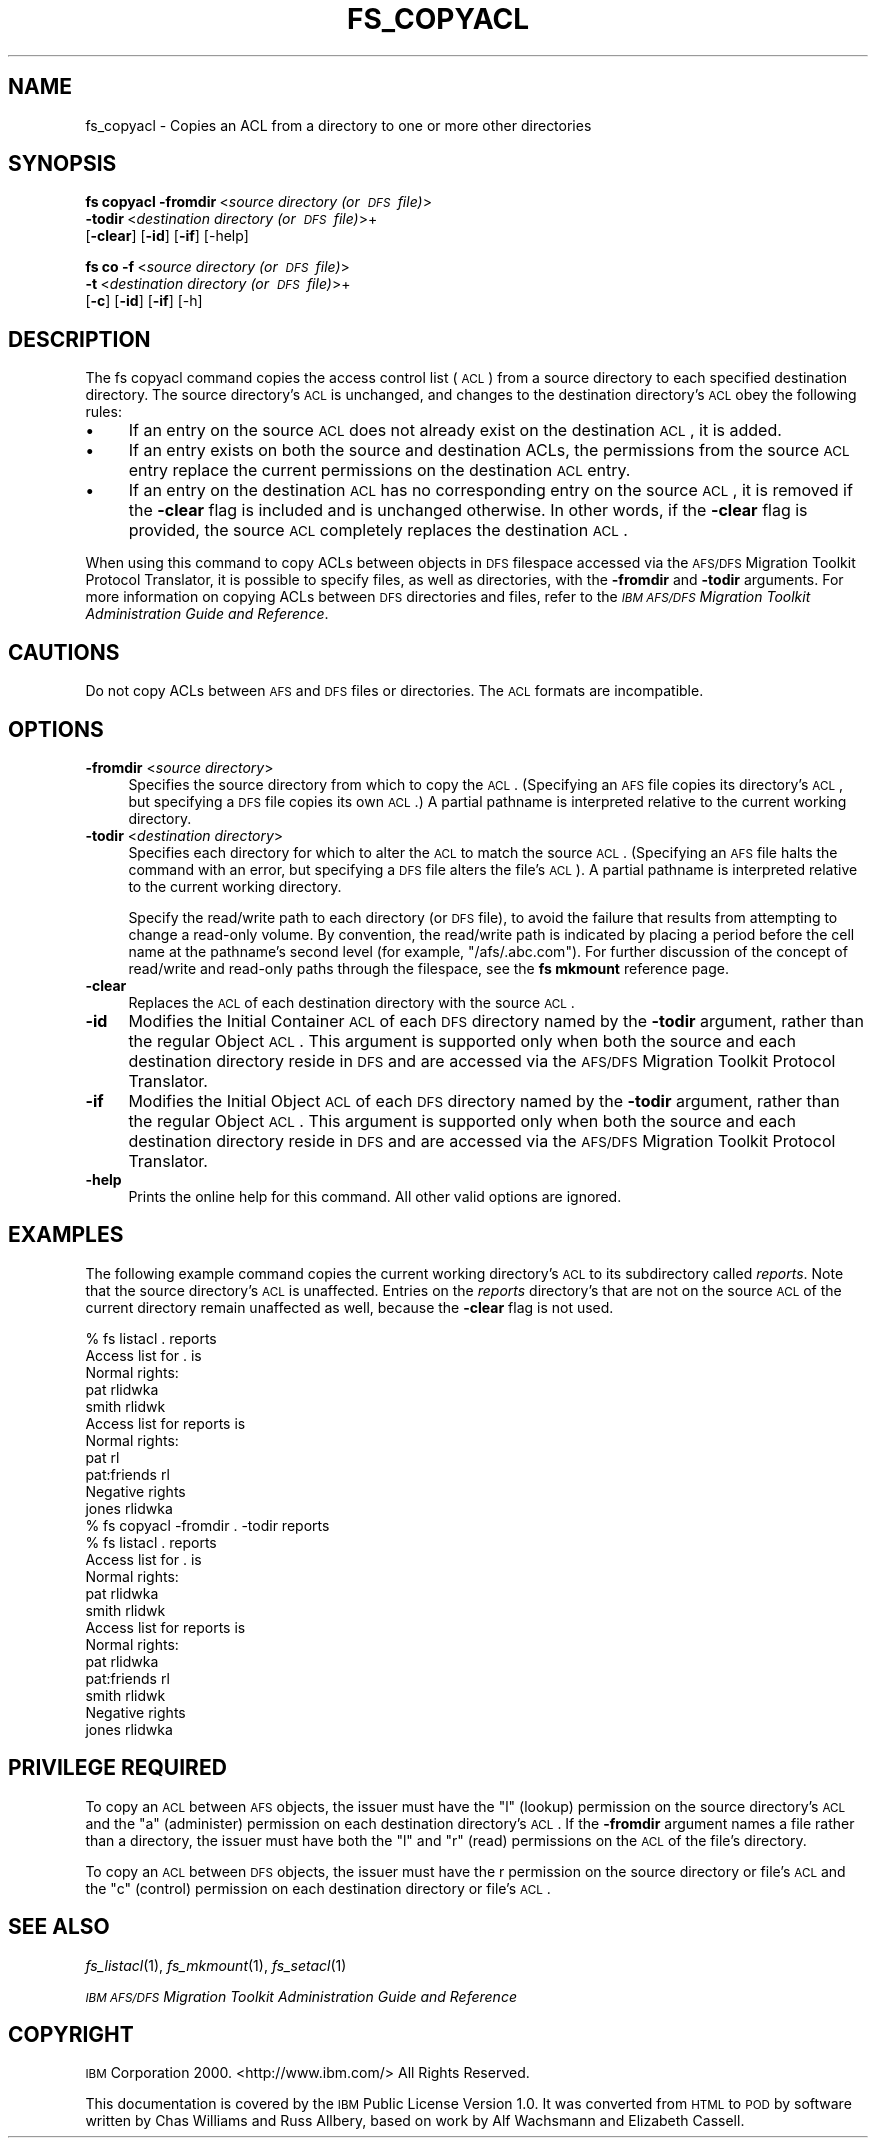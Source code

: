 .\" Automatically generated by Pod::Man 2.16 (Pod::Simple 3.05)
.\"
.\" Standard preamble:
.\" ========================================================================
.de Sh \" Subsection heading
.br
.if t .Sp
.ne 5
.PP
\fB\\$1\fR
.PP
..
.de Sp \" Vertical space (when we can't use .PP)
.if t .sp .5v
.if n .sp
..
.de Vb \" Begin verbatim text
.ft CW
.nf
.ne \\$1
..
.de Ve \" End verbatim text
.ft R
.fi
..
.\" Set up some character translations and predefined strings.  \*(-- will
.\" give an unbreakable dash, \*(PI will give pi, \*(L" will give a left
.\" double quote, and \*(R" will give a right double quote.  \*(C+ will
.\" give a nicer C++.  Capital omega is used to do unbreakable dashes and
.\" therefore won't be available.  \*(C` and \*(C' expand to `' in nroff,
.\" nothing in troff, for use with C<>.
.tr \(*W-
.ds C+ C\v'-.1v'\h'-1p'\s-2+\h'-1p'+\s0\v'.1v'\h'-1p'
.ie n \{\
.    ds -- \(*W-
.    ds PI pi
.    if (\n(.H=4u)&(1m=24u) .ds -- \(*W\h'-12u'\(*W\h'-12u'-\" diablo 10 pitch
.    if (\n(.H=4u)&(1m=20u) .ds -- \(*W\h'-12u'\(*W\h'-8u'-\"  diablo 12 pitch
.    ds L" ""
.    ds R" ""
.    ds C` ""
.    ds C' ""
'br\}
.el\{\
.    ds -- \|\(em\|
.    ds PI \(*p
.    ds L" ``
.    ds R" ''
'br\}
.\"
.\" Escape single quotes in literal strings from groff's Unicode transform.
.ie \n(.g .ds Aq \(aq
.el       .ds Aq '
.\"
.\" If the F register is turned on, we'll generate index entries on stderr for
.\" titles (.TH), headers (.SH), subsections (.Sh), items (.Ip), and index
.\" entries marked with X<> in POD.  Of course, you'll have to process the
.\" output yourself in some meaningful fashion.
.ie \nF \{\
.    de IX
.    tm Index:\\$1\t\\n%\t"\\$2"
..
.    nr % 0
.    rr F
.\}
.el \{\
.    de IX
..
.\}
.\"
.\" Accent mark definitions (@(#)ms.acc 1.5 88/02/08 SMI; from UCB 4.2).
.\" Fear.  Run.  Save yourself.  No user-serviceable parts.
.    \" fudge factors for nroff and troff
.if n \{\
.    ds #H 0
.    ds #V .8m
.    ds #F .3m
.    ds #[ \f1
.    ds #] \fP
.\}
.if t \{\
.    ds #H ((1u-(\\\\n(.fu%2u))*.13m)
.    ds #V .6m
.    ds #F 0
.    ds #[ \&
.    ds #] \&
.\}
.    \" simple accents for nroff and troff
.if n \{\
.    ds ' \&
.    ds ` \&
.    ds ^ \&
.    ds , \&
.    ds ~ ~
.    ds /
.\}
.if t \{\
.    ds ' \\k:\h'-(\\n(.wu*8/10-\*(#H)'\'\h"|\\n:u"
.    ds ` \\k:\h'-(\\n(.wu*8/10-\*(#H)'\`\h'|\\n:u'
.    ds ^ \\k:\h'-(\\n(.wu*10/11-\*(#H)'^\h'|\\n:u'
.    ds , \\k:\h'-(\\n(.wu*8/10)',\h'|\\n:u'
.    ds ~ \\k:\h'-(\\n(.wu-\*(#H-.1m)'~\h'|\\n:u'
.    ds / \\k:\h'-(\\n(.wu*8/10-\*(#H)'\z\(sl\h'|\\n:u'
.\}
.    \" troff and (daisy-wheel) nroff accents
.ds : \\k:\h'-(\\n(.wu*8/10-\*(#H+.1m+\*(#F)'\v'-\*(#V'\z.\h'.2m+\*(#F'.\h'|\\n:u'\v'\*(#V'
.ds 8 \h'\*(#H'\(*b\h'-\*(#H'
.ds o \\k:\h'-(\\n(.wu+\w'\(de'u-\*(#H)/2u'\v'-.3n'\*(#[\z\(de\v'.3n'\h'|\\n:u'\*(#]
.ds d- \h'\*(#H'\(pd\h'-\w'~'u'\v'-.25m'\f2\(hy\fP\v'.25m'\h'-\*(#H'
.ds D- D\\k:\h'-\w'D'u'\v'-.11m'\z\(hy\v'.11m'\h'|\\n:u'
.ds th \*(#[\v'.3m'\s+1I\s-1\v'-.3m'\h'-(\w'I'u*2/3)'\s-1o\s+1\*(#]
.ds Th \*(#[\s+2I\s-2\h'-\w'I'u*3/5'\v'-.3m'o\v'.3m'\*(#]
.ds ae a\h'-(\w'a'u*4/10)'e
.ds Ae A\h'-(\w'A'u*4/10)'E
.    \" corrections for vroff
.if v .ds ~ \\k:\h'-(\\n(.wu*9/10-\*(#H)'\s-2\u~\d\s+2\h'|\\n:u'
.if v .ds ^ \\k:\h'-(\\n(.wu*10/11-\*(#H)'\v'-.4m'^\v'.4m'\h'|\\n:u'
.    \" for low resolution devices (crt and lpr)
.if \n(.H>23 .if \n(.V>19 \
\{\
.    ds : e
.    ds 8 ss
.    ds o a
.    ds d- d\h'-1'\(ga
.    ds D- D\h'-1'\(hy
.    ds th \o'bp'
.    ds Th \o'LP'
.    ds ae ae
.    ds Ae AE
.\}
.rm #[ #] #H #V #F C
.\" ========================================================================
.\"
.IX Title "FS_COPYACL 1"
.TH FS_COPYACL 1 "2010-03-08" "OpenAFS" "AFS Command Reference"
.\" For nroff, turn off justification.  Always turn off hyphenation; it makes
.\" way too many mistakes in technical documents.
.if n .ad l
.nh
.SH "NAME"
fs_copyacl \- Copies an ACL from a directory to one or more other directories
.SH "SYNOPSIS"
.IX Header "SYNOPSIS"
\&\fBfs copyacl\fR \fB\-fromdir\fR\ <\fIsource\ directory\ (or\ \s-1DFS\s0\ file)\fR>
    \fB\-todir\fR\ <\fIdestination\ directory\ (or\ \s-1DFS\s0\ file)\fR>+
    [\fB\-clear\fR] [\fB\-id\fR] [\fB\-if\fR] [\-help]
.PP
\&\fBfs co\fR \fB\-f\fR\ <\fIsource\ directory\ (or\ \s-1DFS\s0\ file)\fR>
    \fB\-t\fR\ <\fIdestination\ directory\ (or\ \s-1DFS\s0\ file)\fR>+
    [\fB\-c\fR] [\fB\-id\fR] [\fB\-if\fR] [\-h]
.SH "DESCRIPTION"
.IX Header "DESCRIPTION"
The fs copyacl command copies the access control list (\s-1ACL\s0) from a source
directory to each specified destination directory. The source directory's
\&\s-1ACL\s0 is unchanged, and changes to the destination directory's \s-1ACL\s0 obey the
following rules:
.IP "\(bu" 4
If an entry on the source \s-1ACL\s0 does not already exist on the destination
\&\s-1ACL\s0, it is added.
.IP "\(bu" 4
If an entry exists on both the source and destination ACLs, the
permissions from the source \s-1ACL\s0 entry replace the current permissions on
the destination \s-1ACL\s0 entry.
.IP "\(bu" 4
If an entry on the destination \s-1ACL\s0 has no corresponding entry on the
source \s-1ACL\s0, it is removed if the \fB\-clear\fR flag is included and is
unchanged otherwise. In other words, if the \fB\-clear\fR flag is provided,
the source \s-1ACL\s0 completely replaces the destination \s-1ACL\s0.
.PP
When using this command to copy ACLs between objects in \s-1DFS\s0 filespace
accessed via the \s-1AFS/DFS\s0 Migration Toolkit Protocol Translator, it is
possible to specify files, as well as directories, with the \fB\-fromdir\fR
and \fB\-todir\fR arguments. For more information on copying ACLs between \s-1DFS\s0
directories and files, refer to the \fI\s-1IBM\s0 \s-1AFS/DFS\s0 Migration Toolkit
Administration Guide and Reference\fR.
.SH "CAUTIONS"
.IX Header "CAUTIONS"
Do not copy ACLs between \s-1AFS\s0 and \s-1DFS\s0 files or directories. The \s-1ACL\s0 formats
are incompatible.
.SH "OPTIONS"
.IX Header "OPTIONS"
.IP "\fB\-fromdir\fR <\fIsource directory\fR>" 4
.IX Item "-fromdir <source directory>"
Specifies the source directory from which to copy the \s-1ACL\s0.  (Specifying an
\&\s-1AFS\s0 file copies its directory's \s-1ACL\s0, but specifying a \s-1DFS\s0 file copies its
own \s-1ACL\s0.) A partial pathname is interpreted relative to the current
working directory.
.IP "\fB\-todir\fR <\fIdestination directory\fR>" 4
.IX Item "-todir <destination directory>"
Specifies each directory for which to alter the \s-1ACL\s0 to match the source
\&\s-1ACL\s0. (Specifying an \s-1AFS\s0 file halts the command with an error, but
specifying a \s-1DFS\s0 file alters the file's \s-1ACL\s0). A partial pathname is
interpreted relative to the current working directory.
.Sp
Specify the read/write path to each directory (or \s-1DFS\s0 file), to avoid the
failure that results from attempting to change a read-only volume. By
convention, the read/write path is indicated by placing a period before
the cell name at the pathname's second level (for example,
\&\f(CW\*(C`/afs/.abc.com\*(C'\fR). For further discussion of the concept of read/write and
read-only paths through the filespace, see the \fBfs mkmount\fR reference
page.
.IP "\fB\-clear\fR" 4
.IX Item "-clear"
Replaces the \s-1ACL\s0 of each destination directory with the source \s-1ACL\s0.
.IP "\fB\-id\fR" 4
.IX Item "-id"
Modifies the Initial Container \s-1ACL\s0 of each \s-1DFS\s0 directory named by the
\&\fB\-todir\fR argument, rather than the regular Object \s-1ACL\s0. This argument is
supported only when both the source and each destination directory reside
in \s-1DFS\s0 and are accessed via the \s-1AFS/DFS\s0 Migration Toolkit Protocol
Translator.
.IP "\fB\-if\fR" 4
.IX Item "-if"
Modifies the Initial Object \s-1ACL\s0 of each \s-1DFS\s0 directory named by the
\&\fB\-todir\fR argument, rather than the regular Object \s-1ACL\s0. This argument is
supported only when both the source and each destination directory reside
in \s-1DFS\s0 and are accessed via the \s-1AFS/DFS\s0 Migration Toolkit Protocol
Translator.
.IP "\fB\-help\fR" 4
.IX Item "-help"
Prints the online help for this command. All other valid options are
ignored.
.SH "EXAMPLES"
.IX Header "EXAMPLES"
The following example command copies the current working directory's \s-1ACL\s0
to its subdirectory called \fIreports\fR. Note that the source directory's
\&\s-1ACL\s0 is unaffected. Entries on the \fIreports\fR directory's that are not on
the source \s-1ACL\s0 of the current directory remain unaffected as well, because
the \fB\-clear\fR flag is not used.
.PP
.Vb 11
\&   % fs listacl . reports
\&   Access list for . is
\&   Normal rights:
\&      pat rlidwka
\&      smith rlidwk
\&   Access list for reports is
\&   Normal rights:
\&      pat rl
\&      pat:friends rl
\&   Negative rights
\&      jones rlidwka
\&
\&   % fs copyacl \-fromdir . \-todir reports
\&
\&   % fs listacl . reports
\&   Access list for . is
\&   Normal rights:
\&      pat rlidwka
\&      smith rlidwk
\&   Access list for reports is
\&   Normal rights:
\&      pat rlidwka
\&      pat:friends rl
\&      smith rlidwk
\&   Negative rights
\&      jones rlidwka
.Ve
.SH "PRIVILEGE REQUIRED"
.IX Header "PRIVILEGE REQUIRED"
To copy an \s-1ACL\s0 between \s-1AFS\s0 objects, the issuer must have the \f(CW\*(C`l\*(C'\fR (lookup)
permission on the source directory's \s-1ACL\s0 and the \f(CW\*(C`a\*(C'\fR (administer)
permission on each destination directory's \s-1ACL\s0. If the \fB\-fromdir\fR
argument names a file rather than a directory, the issuer must have both
the \f(CW\*(C`l\*(C'\fR and \f(CW\*(C`r\*(C'\fR (read) permissions on the \s-1ACL\s0 of the file's directory.
.PP
To copy an \s-1ACL\s0 between \s-1DFS\s0 objects, the issuer must have the r permission
on the source directory or file's \s-1ACL\s0 and the \f(CW\*(C`c\*(C'\fR (control) permission on
each destination directory or file's \s-1ACL\s0.
.SH "SEE ALSO"
.IX Header "SEE ALSO"
\&\fIfs_listacl\fR\|(1),
\&\fIfs_mkmount\fR\|(1),
\&\fIfs_setacl\fR\|(1)
.PP
\&\fI\s-1IBM\s0 \s-1AFS/DFS\s0 Migration Toolkit Administration Guide and Reference\fR
.SH "COPYRIGHT"
.IX Header "COPYRIGHT"
\&\s-1IBM\s0 Corporation 2000. <http://www.ibm.com/> All Rights Reserved.
.PP
This documentation is covered by the \s-1IBM\s0 Public License Version 1.0.  It was
converted from \s-1HTML\s0 to \s-1POD\s0 by software written by Chas Williams and Russ
Allbery, based on work by Alf Wachsmann and Elizabeth Cassell.
